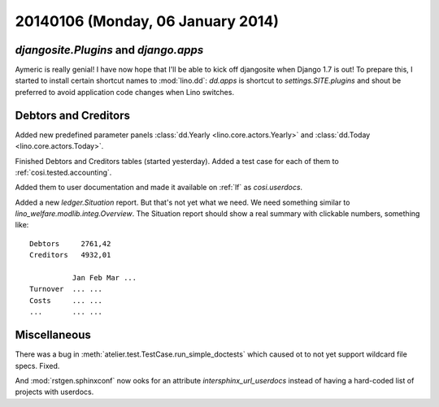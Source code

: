 ==================================
20140106 (Monday, 06 January 2014)
==================================

`djangosite.Plugins` and `django.apps`
--------------------------------------

Aymeric is really genial! I have now hope that I'll be able to kick
off djangosite when Django 1.7 is out! To prepare this, I started to
install certain shortcut names to :mod:`lino.dd`: `dd.apps` is
shortcut to `settings.SITE.plugins` and shout be preferred to avoid
application code changes when Lino switches.

Debtors and Creditors
---------------------

Added new predefined parameter panels 
:class:`dd.Yearly <lino.core.actors.Yearly>` 
and 
:class:`dd.Today <lino.core.actors.Today>`.

Finished Debtors and Creditors tables (started yesterday).
Added a test case for each of them to :ref:`cosi.tested.accounting`.


Added them to user documentation
and made it available on :ref:`lf` as
`cosi.userdocs`.

Added a new `ledger.Situation` report.
But that's not yet what we need. 
We need something similar to `lino_welfare.modlib.integ.Overview`.
The Situation report should 
show a real summary with clickable numbers, something like::

  Debtors     2761,42
  Creditors   4932,01

            Jan Feb Mar ...
  Turnover  ... ...
  Costs     ... ...
  ...       ... ...



Miscellaneous
-------------

There was a bug in :meth:`atelier.test.TestCase.run_simple_doctests`
which caused ot to not yet support wildcard file specs. Fixed.

And :mod:`rstgen.sphinxconf` now ooks for an attribute
`intersphinx_url_userdocs` instead of having a hard-coded list of
projects with userdocs.

